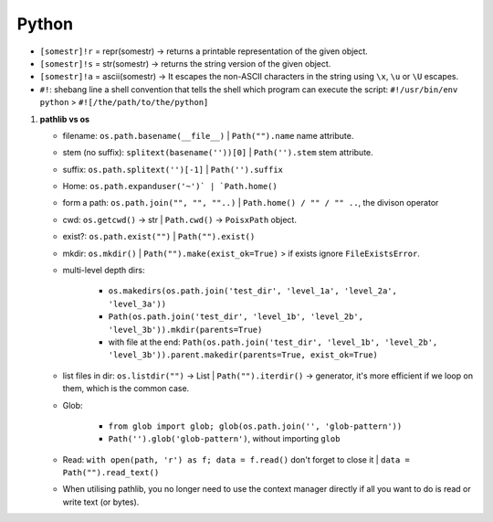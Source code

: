 Python
============

   
* ``[somestr]!r`` = repr(somestr) -> returns a printable representation of the given object.
* ``[somestr]!s`` = str(somestr) -> returns the string version of the given object.
* ``[somestr]!a`` = ascii(somestr) -> It escapes the non-ASCII characters in the string using ``\x``, ``\u`` or ``\U`` escapes.

   
* ``#!``: shebang line a shell convention that tells the shell which program can execute the script: ``#!/usr/bin/env python`` > ``#![/the/path/to/the/python]``

1. **pathlib vs os**

   * filename: ``os.path.basename(__file__)`` | ``Path("").name`` name attribute.
   * stem (no suffix): ``splitext(basename(''))[0]`` | ``Path('').stem`` stem attribute.  
   * suffix: ``os.path.splitext('')[-1]`` | ``Path('').suffix``
   * Home: ``os.path.expanduser('~')` | `Path.home()``
   * form a path: ``os.path.join("", "", ""..)`` | ``Path.home() / "" / "" ..``, the divison operator
   * cwd: ``os.getcwd()`` -> str | ``Path.cwd()`` -> ``PoisxPath`` object.
   * exist?: ``os.path.exist("")`` | ``Path("").exist()``
   * mkdir: ``os.mkdir()`` | ``Path("").make(exist_ok=True)`` > if exists ignore ``FileExistsError``.
   * multi-level depth dirs: 
  
      * ``os.makedirs(os.path.join('test_dir', 'level_1a', 'level_2a', 'level_3a'))``
      * ``Path(os.path.join('test_dir', 'level_1b', 'level_2b', 'level_3b')).mkdir(parents=True)``
      * with file at the end: ``Path(os.path.join('test_dir', 'level_1b', 'level_2b', 'level_3b')).parent.makedir(parents=True, exist_ok=True)``

   * list files in dir: ``os.listdir("")`` -> List | ``Path("").iterdir()`` -> generator, it's more efficient if we loop on them, which is the common case.
   * Glob: 
  
      * ``from glob import glob; glob(os.path.join('', 'glob-pattern'))``
      * ``Path('').glob('glob-pattern')``, without importing ``glob``


   * Read: ``with open(path, 'r') as f; data = f.read()`` don't forget to close it | ``data = Path("").read_text()``
   * When utilising pathlib, you no longer need to use the context manager directly if all you want to do is read or write text (or bytes).



